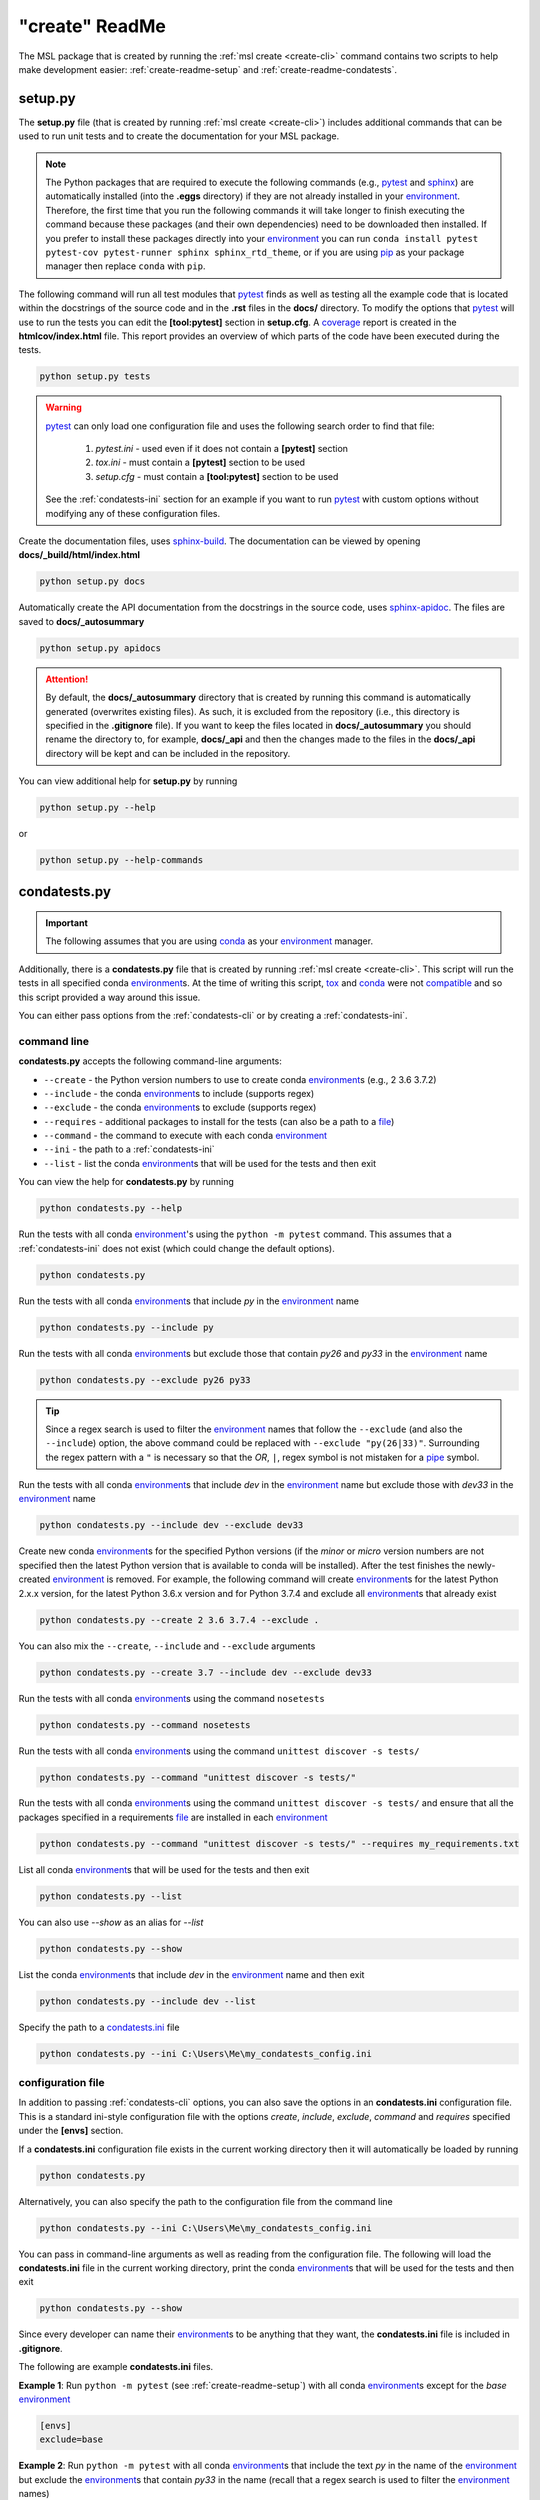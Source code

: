 .. _create-readme:

"create" ReadMe
===============

The MSL package that is created by running the :ref:`msl create <create-cli>` command contains two scripts
to help make development easier: :ref:`create-readme-setup` and :ref:`create-readme-condatests`.

.. _create-readme-setup:

setup.py
--------

The **setup.py** file (that is created by running :ref:`msl create <create-cli>`) includes additional commands
that can be used to run unit tests and to create the documentation for your MSL package.

.. note::
   The Python packages that are required to execute the following commands (e.g., pytest_ and sphinx_) are
   automatically installed (into the **.eggs** directory) if they are not already installed in your
   environment_. Therefore, the first time that you run the following commands it will take longer to finish
   executing the command because these packages (and their own dependencies) need to be downloaded then installed.
   If you prefer to install these packages directly into your environment_ you can run
   ``conda install pytest pytest-cov pytest-runner sphinx sphinx_rtd_theme``, or if you are using pip_ as
   your package manager then replace ``conda`` with ``pip``.

The following command will run all test modules that pytest_ finds as well as testing all the example code that is
located within the docstrings of the source code and in the **.rst** files in the **docs/** directory. To modify the
options that pytest_ will use to run the tests you can edit the **[tool:pytest]** section in **setup.cfg**.
A coverage_ report is created in the **htmlcov/index.html** file. This report provides an overview of which parts
of the code have been executed during the tests.

.. code-block:: console

   python setup.py tests

.. warning::

   pytest_ can only load one configuration file and uses the following search order to find that file:

      1. *pytest.ini* - used even if it does not contain a **[pytest]** section
      2. *tox.ini* - must contain a **[pytest]** section to be used
      3. *setup.cfg* - must contain a **[tool:pytest]** section to be used

   See the :ref:`condatests-ini` section for an example if you want to run pytest_ with custom options without
   modifying any of these configuration files.

Create the documentation files, uses sphinx-build_.
The documentation can be viewed by opening **docs/_build/html/index.html**

.. code-block:: console

   python setup.py docs

Automatically create the API documentation from the docstrings in the source code, uses
sphinx-apidoc_. The files are saved to
**docs/_autosummary**

.. code-block:: console

   python setup.py apidocs

.. attention::
   By default, the **docs/_autosummary** directory that is created by running this command is automatically generated
   (overwrites existing files). As such, it is excluded from the repository (i.e., this directory is specified in the
   **.gitignore** file). If you want to keep the files located in **docs/_autosummary** you should rename the directory
   to, for example, **docs/_api** and then the changes made to the files in the **docs/_api** directory will be kept
   and can be included in the repository.

You can view additional help for **setup.py** by running

.. code-block:: console

   python setup.py --help

or

.. code-block:: console

   python setup.py --help-commands

.. _create-readme-condatests:

condatests.py
-------------

.. important::
   The following assumes that you are using conda_ as your environment_ manager.

Additionally, there is a **condatests.py** file that is created by running :ref:`msl create <create-cli>`. This
script will run the tests in all specified conda environment_\s. At the time of writing this script, tox_ and
conda_ were not compatible_ and so this script provided a way around this issue.

You can either pass options from the :ref:`condatests-cli` or by creating a :ref:`condatests-ini`.

.. _condatests-cli:

command line
++++++++++++

**condatests.py** accepts the following command-line arguments:

* ``--create`` - the Python version numbers to use to create conda environment_\s (e.g., 2 3.6 3.7.2)
* ``--include`` - the conda environment_\s to include (supports regex)
* ``--exclude`` - the conda environment_\s to exclude (supports regex)
* ``--requires`` - additional packages to install for the tests (can also be a path to a file_)
* ``--command`` - the command to execute with each conda environment_
* ``--ini`` - the path to a :ref:`condatests-ini`
* ``--list`` - list the conda environment_\s that will be used for the tests and then exit

You can view the help for **condatests.py** by running

.. code-block:: console

   python condatests.py --help

Run the tests with all conda environment_\'s using the ``python -m pytest`` command.
This assumes that a :ref:`condatests-ini` does not exist (which could change the default options).

.. code-block:: console

   python condatests.py

Run the tests with all conda environment_\s that include *py* in the environment_ name

.. code-block:: console

   python condatests.py --include py

Run the tests with all conda environment_\s but exclude those that contain *py26* and *py33* in the environment_ name

.. code-block:: console

   python condatests.py --exclude py26 py33

.. tip::

   Since a regex search is used to filter the environment_ names that follow the ``--exclude``
   (and also the ``--include``) option, the above command could be replaced with
   ``--exclude "py(26|33)"``. Surrounding the regex pattern with a ``"`` is necessary so that the
   *OR*, ``|``, regex symbol is not mistaken for a pipe_ symbol.

Run the tests with all conda environment_\s that include *dev* in the environment_ name but exclude
those with *dev33* in the environment_ name

.. code-block:: console

   python condatests.py --include dev --exclude dev33

Create new conda environment_\s for the specified Python versions (if the `minor` or `micro` version
numbers are not specified then the latest Python version that is available to conda will be installed).
After the test finishes the newly-created environment_ is removed. For example, the following
command will create environment_\s for the latest Python 2.x.x version, for the latest Python 3.6.x
version and for Python 3.7.4 and exclude all environment_\s that already exist

.. code-block:: console

   python condatests.py --create 2 3.6 3.7.4 --exclude .

You can also mix the ``--create``, ``--include`` and ``--exclude`` arguments

.. code-block:: console

   python condatests.py --create 3.7 --include dev --exclude dev33

Run the tests with all conda environment_\s using the command ``nosetests``

.. code-block:: console

   python condatests.py --command nosetests

Run the tests with all conda environment_\s using the command ``unittest discover -s tests/``

.. code-block:: console

   python condatests.py --command "unittest discover -s tests/"

Run the tests with all conda environment_\s using the command ``unittest discover -s tests/`` and ensure
that all the packages specified in a requirements file_ are installed in each environment_

.. code-block:: console

   python condatests.py --command "unittest discover -s tests/" --requires my_requirements.txt

List all conda environment_\s that will be used for the tests and then exit

.. code-block:: console

   python condatests.py --list

You can also use `--show` as an alias for `--list`

.. code-block:: console

   python condatests.py --show

List the conda environment_\s that include *dev* in the environment_ name and then exit

.. code-block:: console

   python condatests.py --include dev --list

Specify the path to a `condatests.ini <condatests-ini_>`_ file

.. code-block:: console

   python condatests.py --ini C:\Users\Me\my_condatests_config.ini

.. _condatests-ini:

configuration file
++++++++++++++++++

In addition to passing :ref:`condatests-cli` options, you can also save the options in an **condatests.ini**
configuration file. This is a standard ini-style configuration file with the options *create*, *include*,
*exclude*, *command* and *requires* specified under the **[envs]** section.

If a **condatests.ini** configuration file exists in the current working directory then it will
automatically be loaded by running

.. code-block:: console

   python condatests.py

Alternatively, you can also specify the path to the configuration file from the command line

.. code-block:: console

   python condatests.py --ini C:\Users\Me\my_condatests_config.ini

You can pass in command-line arguments as well as reading from the configuration file. The following
will load the **condatests.ini** file in the current working directory, print the conda environment_\s
that will be used for the tests and then exit

.. code-block:: console

   python condatests.py --show

Since every developer can name their environment_\s to be anything that they want, the **condatests.ini**
file is included in **.gitignore**.

The following are example **condatests.ini** files.

**Example 1**: Run ``python -m pytest`` (see :ref:`create-readme-setup`) with all conda environment_\s except
for the *base* environment_

.. code-block:: ini

   [envs]
   exclude=base

**Example 2**: Run ``python -m pytest`` with all conda environment_\s that include the text *py* in the name
of the environment_ but exclude the environment_\s that contain *py33* in the name (recall that a regex
search is used to filter the environment_ names)

.. code-block:: ini

   [envs]
   include=py
   exclude=py33

**Example 3**: Run ``python -m pytest`` only with newly-created conda environment_\s, exclude all
environment_\s that already exist and ensure that *scipy* is installed in each new environment_
(if the `minor` or `micro` version numbers of the Python environment_\s are not specified then the latest
Python version that is available to conda will be installed)

.. code-block:: ini

   [envs]
   create=2 3.5 3.6 3.7
   exclude=.
   requires=scipy

**Example 4**: Run ``python -m pytest`` with newly-created conda environment_\s and all conda environment_\s
that already exist that contain the text *dev* in the name of the environment_ except for the *dev33* environment_

.. code-block:: ini

   [envs]
   create=3.6 3.7.3 3.7.4
   include=dev
   exclude=dev33

**Example 5**: Run ``unittest``, for all modules in the **tests** directory, with all conda environment_\s
that include the text *dev* in the environment_ name

.. code-block:: ini

   [envs]
   include=dev
   command=unittest discover -s tests/

**Example 6**: Run pytest_ with customized options (i.e., ignoring any *pytest.ini*, *tox.ini* or *setup.cfg*
files that might exist) with the specified conda environment_\s.

.. code-block:: ini

   [envs]
   create=3.7
   include=dev27 myenvironment py36
   command=pytest -c condatests.ini

   [pytest]
   addopts =
      -x
     --verbose

.. note::

   The environment_ names specified in the *create*, *include*, *exclude* and *requires* option can
   be separated by a comma, by whitespace or both. So, ``include=py27,py36,py37``, ``include=py27 py36 py37``
   and ``include=py27, py36, py37`` are all equivalent.

.. _compatible: https://github.com/tox-dev/tox/issues/273
.. _pytest: https://doc.pytest.org/en/latest/
.. _sphinx: https://www.sphinx-doc.org/en/master/
.. _wheel: https://pythonwheels.com/
.. _coverage: https://coverage.readthedocs.io/en/latest/index.html
.. _git: https://git-scm.com
.. _environment: https://conda.io/projects/conda/en/latest/user-guide/concepts/environments.html
.. _tox: https://tox.readthedocs.io/en/latest/
.. _conda: https://docs.conda.io/en/latest/
.. _pipe: https://en.wikipedia.org/wiki/Pipeline_(Unix)
.. _file: https://docs.conda.io/projects/conda/en/latest/commands/install.html#Named%20Arguments
.. _pip: https://pip.pypa.io/en/stable/
.. _sphinx-apidoc: https://www.sphinx-doc.org/en/master/man/sphinx-apidoc.html
.. _sphinx-build: https://www.sphinx-doc.org/en/master/man/sphinx-build.html